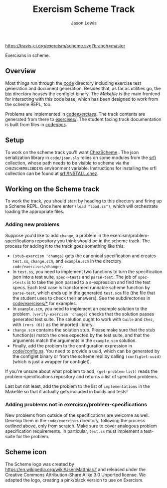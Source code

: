 #+TITLE: Exercism Scheme Track
#+AUTHOR: Jason Lewis

[[https://gitter.im/exercism/xscheme][https://badges.gitter.im/Join%20Chat.svg]]
[[https://travis-ci.org/exercism/scheme][https://travis-ci.org/exercism/scheme.svg?branch=master]]

Exercisms in scheme.

** Overview

   Most things run through the [[/code][code]] directory including exercise test
   generation and document generation. Besides that, as far as
   utilities go, the [[/bin][bin]] directory houses the configlet binary. The
   [[Makefile][Makefile]] is the main frontend for interacting with this code base,
   which has been designed to work from the scheme REPL, too.

   Problems are implemented in [[https://github.com/exercism/scheme/tree/master/code/exercises/][code/exercises/]]. The track contents are
   generated from there to [[https://github.com/exercism/scheme/tree/master/exercises][exercises/]]. The student facing track
   documentation is built from files in [[/code/docs][code/docs/]].

** Setup

    To work on the scheme track you'll want [[https://cisco.github.io/ChezScheme/][ChezScheme]] . The
    json serialization library in =code/json.sls= relies on some
    modules from the [[https://github.com/fedeinthemix/chez-srfi][srfi]] collection, whose path needs to be visible
    to scheme via the =CHEZSCHEMELIBDIRS= environment
    variable. Instructions for installing the srfi collection can be
    found at [[https://github.com/fedeinthemix/chez-srfi/blob/master/srfi/INSTALL.chez][srfi/INSTALL.chez]]. 

** Working on the Scheme track

    To work the track, you should start by heading to this directory
    and firing up a Scheme REPL. Once here enter =(load "load.ss")=,
    which will orchestrate loading the appropriate files.

*** Adding new problems
    
    Suppose you'd like to add =change=, a problem in the
    exercism/problem-specifications repository you think should be in
    the scheme track. The process for adding it to the track goes
    something like this:

     - =(stub-exercism 'change)= gets the canonical specification and
       creates =test.ss=, =change.scm=, and =example.scm= in the
       directory =code/exercises/change/=.
     - In =test.ss=, you need to implement two functions to turn the
       specification json into a test suite, =spec->tests= and
       =parse-test=. The job of =spec->tests= is to take the json
       parsed to a s-expression and find the test specs. Each test
       case is transformed runnable scheme function by =parse-test=,
       which ends up in the generated =test.scm= file (the file that
       the student uses to check their answers). See the
       subdirectories in [[https://github.com/exercism/scheme/tree/master/code/exercises][code/exercises/*]] for examples.
     - In =example.scm=, you need to implement an example solution to
       the problem. =(verify-exercism 'change)= checks that the
       solution passes generated test suite. The solution ought to
       work with =Guile= and =Chez=, with =(rnrs (6))= as the imported
       library.
     - =change.scm= contains the solution stub. Please make sure that
       the stub function(s) match the ones expected by the test suite,
       and that the arguments match the arguments in the =example.scm=
       solution. 
     - Finally, add the problem to the configuration expression in
       [[https://github.com/exercism/scheme/blob/master/code/config.ss][code/config.ss]]. You need to provide a uuid, which can be
       generated by the configlet binary or from the scheme repl by
       calling =(configlet-uuid)= (which is just a wrapper for
       configlet).

    If you're unsure about what problem to add, =(get-problem-list)=
    reads the problem-specifications repository and returns a list of
    specified problems.

    Last but not least, add the problem to the list of
    =implementations= in the Makefile so that it actually gets
    included in builds and tests!

*** Adding problems not in exercism/problem-specifications

    New problems from outside of the specifications are welcome as
    well. Develop them in the =code/exercises= directory, following
    the process outlined above, only from scratch. Make sure to cover
    analogous problem specification requirements. In particular,
    =test.ss= must implement a test-suite for the problem.

** Scheme icon

   The Scheme logo was created by https://en.wikipedia.org/wiki/User:Matthias.f
 and released under the Creative Commons Attribution-Share Alike 3.0 Unported license.
 We adapted the logo, creating a pink/black version to use on Exercism.
